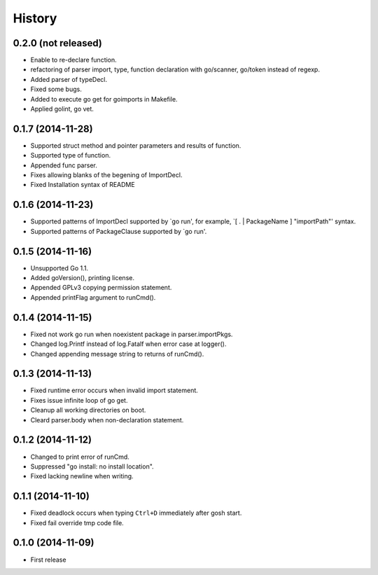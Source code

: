 History
-------

0.2.0 (not released)
~~~~~~~~~~~~~~~~~~~~

* Enable to re-declare function.
* refactoring of parser import, type, function declaration with go/scanner, go/token instead of regexp.
* Added parser of typeDecl.
* Fixed some bugs.
* Added to execute go get for goimports in Makefile.
* Applied golint, go vet.

0.1.7 (2014-11-28)
~~~~~~~~~~~~~~~~~~

* Supported struct method and pointer parameters and results of function.
* Supported type of function.
* Appended func parser.
* Fixes allowing blanks of the begening of ImportDecl.
* Fixed Installation syntax of README

0.1.6 (2014-11-23)
~~~~~~~~~~~~~~~~~~

* Supported patterns of ImportDecl supported by `go run',
  for example, `[ . | PackageName ] "importPath"' syntax.
* Supported patterns of PackageClause supported by `go run'.

0.1.5 (2014-11-16)
~~~~~~~~~~~~~~~~~~

* Unsupported Go 1.1.
* Added goVersion(), printing license.
* Appended GPLv3 copying permission statement.
* Appended printFlag argument to runCmd().

0.1.4 (2014-11-15)
~~~~~~~~~~~~~~~~~~

* Fixed not work go run when noexistent package in parser.importPkgs.
* Changed log.Printf instead of log.Fatalf when error case at logger().
* Changed appending message string to returns of runCmd().

0.1.3 (2014-11-13)
~~~~~~~~~~~~~~~~~~

* Fixed runtime error occurs when invalid import statement.
* Fixes issue infinite loop of go get.
* Cleanup all working directories on boot.
* Cleard parser.body when non-declaration statement.

0.1.2 (2014-11-12)
~~~~~~~~~~~~~~~~~~

* Changed to print error of runCmd.
* Suppressed "go install: no install location".
* Fixed lacking newline when writing.

0.1.1 (2014-11-10)
~~~~~~~~~~~~~~~~~~

* Fixed deadlock occurs when typing ``Ctrl+D`` immediately after gosh start.
* Fixed fail override tmp code file.

0.1.0 (2014-11-09)
~~~~~~~~~~~~~~~~~~

* First release
